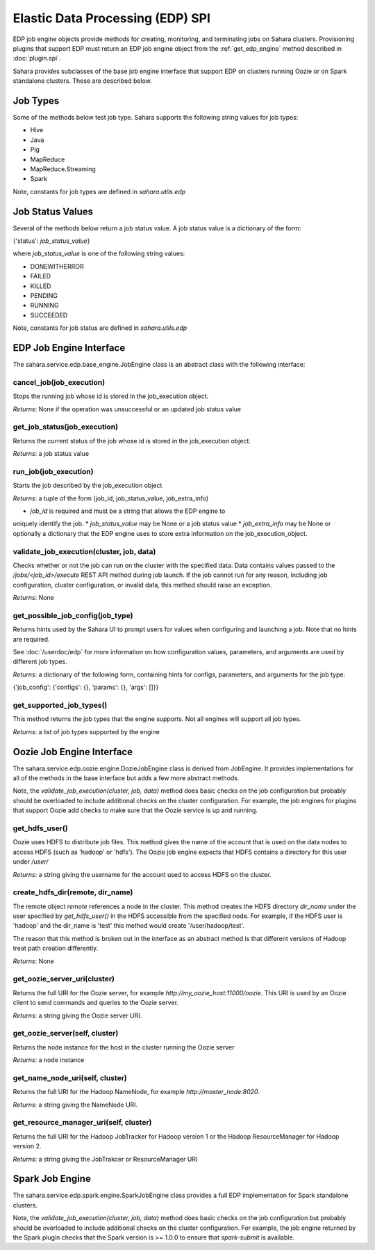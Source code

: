Elastic Data Processing (EDP) SPI
=================================

EDP job engine objects provide methods for creating, monitoring, and terminating
jobs on Sahara clusters. Provisioning plugins that support EDP must return an
EDP job engine object from the :ref:`get_edp_engine` method described in
:doc:`plugin.spi`.

Sahara provides subclasses of the base job engine interface that support EDP on
clusters running Oozie or on Spark standalone clusters. These are described
below.

.. _edp_spi_job_types:

Job Types
---------

Some of the methods below test job type. Sahara supports the following string
values for job types:

* Hive
* Java
* Pig
* MapReduce
* MapReduce.Streaming
* Spark

Note, constants for job types are defined in *sahara.utils.edp*

Job Status Values
------------------------

Several of the methods below return a job status value. A job status value is
a dictionary of the form:

{'status': *job_status_value*}

where *job_status_value* is one of the following string values:

* DONEWITHERROR
* FAILED
* KILLED
* PENDING
* RUNNING
* SUCCEEDED

Note, constants for job status are defined in *sahara.utils.edp*

EDP Job Engine Interface
------------------------

The sahara.service.edp.base_engine.JobEngine class is an
abstract class with the following interface:


cancel_job(job_execution)
~~~~~~~~~~~~~~~~~~~~~~~~~

Stops the running job whose id is stored in the job_execution object.

*Returns*: None if the operation was unsuccessful or an updated job status value


get_job_status(job_execution)
~~~~~~~~~~~~~~~~~~~~~~~~~~~~~

Returns the current status of the job whose id is stored in the job_execution
object.

*Returns*: a job status value


run_job(job_execution)
~~~~~~~~~~~~~~~~~~~~~~

Starts the job described by the job_execution object

*Returns*: a tuple of the form (job_id, job_status_value, job_extra_info)

* *job_id* is required and must be a string that allows the EDP engine to
uniquely identify the job.
* *job_status_value* may be None or a job status value
* *job_extra_info* may be None or optionally a dictionary that the EDP engine
uses to store extra information on the job_execution_object.


validate_job_execution(cluster, job, data)
~~~~~~~~~~~~~~~~~~~~~~~~~~~~~~~~~~~~~~~~~~

Checks whether or not the job can run on the cluster with the specified data.
Data contains values passed to the */jobs/<job_id>/execute* REST API method
during job launch. If the job cannot run for any reason, including job
configuration, cluster configuration, or invalid data, this method should
raise an exception.

*Returns*: None

get_possible_job_config(job_type)
~~~~~~~~~~~~~~~~~~~~~~~~~~~~~~~~~

Returns hints used by the Sahara UI to prompt users for values when configuring
and launching a job. Note that no hints are required.

See :doc:`/userdoc/edp` for more information on how configuration values,
parameters, and arguments are used by different job types.

*Returns*: a dictionary of the following form, containing hints for configs,
parameters, and arguments for the job type:

{'job_config': {'configs': {}, 'params': {}, 'args': []}}


get_supported_job_types()
~~~~~~~~~~~~~~~~~~~~~~~~~

This method returns the job types that the engine supports. Not all engines
will support all job types.

*Returns*: a list of job types supported by the engine

Oozie Job Engine Interface
--------------------------

The sahara.service.edp.oozie.engine.OozieJobEngine class is derived from
JobEngine. It provides implementations for all of the methods in the base
interface but adds a few more abstract methods.

Note, the *validate_job_execution(cluster, job, data)* method does basic checks
on the job configuration but probably should be overloaded to include additional
checks on the cluster configuration. For example, the job engines for plugins
that support Oozie add checks to make sure that the Oozie service is up and
running.


get_hdfs_user()
~~~~~~~~~~~~~~~

Oozie uses HDFS to distribute job files. This method gives the name of the
account that is used on the data nodes to access HDFS (such as 'hadoop' or
'hdfs'). The Oozie job engine expects that HDFS contains a directory for this
user under */user/*

*Returns*: a string giving the username for the account used to access HDFS on
the cluster.


create_hdfs_dir(remote, dir_name)
~~~~~~~~~~~~~~~~~~~~~~~~~~~~~~~~~

The remote object *remote* references a node in the cluster.  This method
creates the HDFS directory *dir_name* under the user specified by
*get_hdfs_user()* in the HDFS accessible from the specified node. For example,
if the HDFS user is 'hadoop' and the dir_name is 'test' this method would
create '/user/hadoop/test'.

The reason that this method is broken out in the interface as an abstract method
is that different versions of Hadoop treat path creation differently.

*Returns*: None


get_oozie_server_uri(cluster)
~~~~~~~~~~~~~~~~~~~~~~~~~~~~~

Returns the full URI for the Oozie server, for example
*http://my_oozie_host:11000/oozie*.  This URI is used by an Oozie client to send
commands and queries to the Oozie server.

*Returns*: a string giving the Oozie server URI.


get_oozie_server(self, cluster)
~~~~~~~~~~~~~~~~~~~~~~~~~~~~~~~

Returns the node instance for the host in the cluster running the Oozie server

*Returns*: a node instance


get_name_node_uri(self, cluster)
~~~~~~~~~~~~~~~~~~~~~~~~~~~~~~~~

Returns the full URI for the Hadoop NameNode, for example
*http://master_node:8020*.

*Returns*: a string giving the NameNode URI.

get_resource_manager_uri(self, cluster)
~~~~~~~~~~~~~~~~~~~~~~~~~~~~~~~~~~~~~~~

Returns the full URI for the Hadoop JobTracker for Hadoop version 1 or the
Hadoop ResourceManager for Hadoop version 2.

*Returns*: a string giving the JobTrakcer or ResourceManager URI

Spark Job Engine
----------------

The sahara.service.edp.spark.engine.SparkJobEngine class provides a full EDP
implementation for Spark standalone clusters.

Note, the *validate_job_execution(cluster, job, data)* method does basic checks
on the job configuration but probably should be overloaded to include additional
checks on the cluster configuration. For example, the job engine returned by the
Spark plugin checks that the Spark version is >= 1.0.0 to ensure that
*spark-submit* is available.
